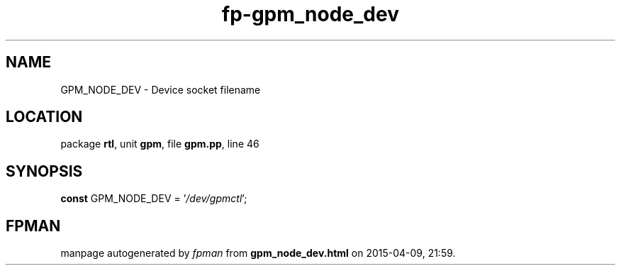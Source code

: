 .\" file autogenerated by fpman
.TH "fp-gpm_node_dev" 3 "2014-03-14" "fpman" "Free Pascal Programmer's Manual"
.SH NAME
GPM_NODE_DEV - Device socket filename
.SH LOCATION
package \fBrtl\fR, unit \fBgpm\fR, file \fBgpm.pp\fR, line 46
.SH SYNOPSIS
\fBconst\fR GPM_NODE_DEV = '\fI/dev/gpmctl\fR';

.SH FPMAN
manpage autogenerated by \fIfpman\fR from \fBgpm_node_dev.html\fR on 2015-04-09, 21:59.

